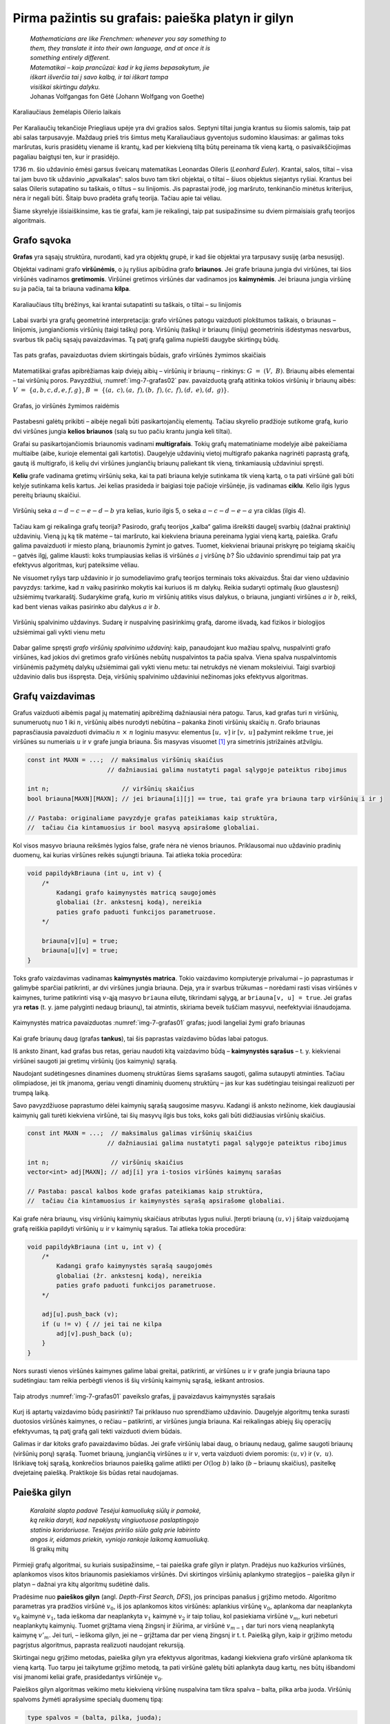 ===================================================
Pirma pažintis su grafais: paieška platyn ir gilyn 
===================================================

  | *Mathematicians are like Frenchmen: whenever you say something to*
  | *them, they translate it into their own language, and at once it is*
  | *something entirely different.*
  | *Matematikai – kaip prancūzai: kad ir ką jiems bepasakytum, jie*
  | *iškart išverčia tai į savo kalbą, ir tai iškart tampa*
  | *visiškai skirtingu dalyku.*
  | Johanas Volfgangas fon Gėtė (Johann Wolfgang von Goethe)
 
.. figure:: images/vieši/Image-Koenigsberg,_Map_by_Merian-Erben_1652.jpg
  :align: center
  :width: 300px
  :alt: Karaliaučiaus žemėlapis Oilerio laikais

  Karaliaučiaus žemėlapis Oilerio laikais

Per Karaliaučių tekančioje Priegliaus upėje yra dvi gražios salos.
Septyni tiltai jungia krantus su šiomis salomis, taip pat abi salas
tarpusavyje. Maždaug prieš tris šimtus metų Karaliaučiaus
gyventojus sudomino klausimas: ar galimas toks maršrutas, kuris
prasidėtų viename iš krantų, kad per kiekvieną tiltą būtų
pereinama tik vieną kartą, o pasivaikščiojimas pagaliau baigtųsi
ten, kur ir prasidėjo.

1736 m. šio uždavinio ėmėsi garsus šveicarų matematikas Leonardas
Oileris (*Leonhard Euler*). Krantai, salos, tiltai – visa tai jam buvo
tik uždavinio „apvalkalas“: salos buvo tam tikri objektai, o tiltai
– šiuos objektus siejantys ryšiai. Krantus bei salas Oileris
sutapatino su taškais, o tiltus – su linijomis. Jis paprastai
įrodė, jog maršruto, tenkinančio minėtus kriterijus, nėra ir
negali būti. Šitaip buvo pradėta grafų teorija. Tačiau apie tai
vėliau.

Šiame skyrelyje išsiaiškinsime, kas tie grafai, kam jie reikalingi,
taip pat susipažinsime su dviem pirmaisiais grafų teorijos
algoritmais.

Grafo sąvoka
============

**Grafas** yra sąsajų struktūra, nurodanti, kad yra objektų grupė,
ir kad šie objektai yra tarpusavy susiję (arba nesusiję).

Objektai vadinami grafo **viršūnėmis**, o jų ryšius apibūdina
grafo **briaunos**. Jei grafe briauna jungia dvi viršūnes, tai šios
viršūnės vadinamos **gretimomis**. Viršūnei gretimos viršūnės
dar vadinamos jos **kaimynėmis**. Jei briauna jungia viršūnę su ja
pačia, tai ta briauna vadinama **kilpa**.

.. figure:: images/7_skyrius/32_lin_b_karliaucius_grafas.gif
  :align: center
  :width: 200px
  :alt: Karaliaučiaus tiltų brėžinys

  Karaliaučiaus tiltų brėžinys, kai krantai sutapatinti su
  taškais, o tiltai – su linijomis

Labai svarbi yra grafų geometrinė interpretacija: grafo viršūnes
patogu vaizduoti plokštumos taškais, o briaunas – linijomis,
jungiančiomis viršūnių (taigi taškų) porą. Viršūnių (taškų)
ir briaunų (linijų) geometrinis išdėstymas nesvarbus, svarbus tik
pačių sąsajų pavaizdavimas. Tą patį grafą galima nupiešti
daugybe skirtingų būdų.

.. _img-7-grafas01:

.. figure:: images/7_skyrius/33_lin_grafai_01.gif
  :align: center
  :width: 500px
  :alt: Tas pats grafas, pavaizduotas dviem skirtingais būdais

  Tas pats grafas, pavaizduotas dviem skirtingais būdais, grafo
  viršūnės žymimos skaičiais

Matematiškai grafas apibrėžiamas kaip dviejų aibių – viršūnių
ir briaunų – rinkinys: :math:`G = (V, B)`. Briaunų aibės
elementai – tai viršūnių poros. Pavyzdžiui, :numref:`img-7-grafas02`
pav. pavaizduotą
grafą atitinka tokios viršūnių ir briaunų aibės:
:math:`V = \{a, b, c, d, e, f, g\}`,
:math:`B = \{(a, c), (a, f), (b, f), (c, f), (d, e), (d, g)\}`.

.. _img-7-grafas02:

.. figure:: images/7_skyrius/34_lin_grafas02.gif
  :align: center
  :width: 500px
  :alt: Grafas

  Grafas, jo viršūnės žymimos raidėmis

Pastabesni galėtų prikibti – aibėje negali būti pasikartojančių
elementų. Tačiau skyrelio pradžioje sutikome grafą, kurio dvi
viršūnes jungia **kelios briaunos** (salą su tuo pačiu krantu jungia
keli tiltai).

Grafai su pasikartojančiomis briaunomis vadinami **multigrafais**.
Tokių grafų matematiniame modelyje aibė pakeičiama multiaibe (aibe,
kurioje elementai gali kartotis). Daugelyje uždavinių vietoj
multigrafo pakanka nagrinėti paprastą grafą, gautą iš multigrafo,
iš kelių dvi viršūnes jungiančių briaunų paliekant tik vieną,
tinkamiausią uždaviniui spręsti.

**Keliu** grafe vadinama gretimų viršūnių seka, kai ta pati briauna
kelyje sutinkama tik vieną kartą, o ta pati viršūnė gali būti
kelyje sutinkama kelis kartus. Jei kelias prasideda ir baigiasi toje
pačioje viršūnėje, jis vadinamas **ciklu**. Kelio ilgis lygus
pereitų briaunų skaičiui.

.. figure:: images/7_skyrius/35_lin_ciklas.gif
  :align: center
  :width: 300px
  :alt: Grafas

  Viršūnių seka :math:`a-d-c-e-d-b` yra kelias, kurio ilgis
  5, o seka :math:`a-c-d-e-a` yra ciklas (ilgis 4).

Tačiau kam gi reikalinga grafų teorija? Pasirodo, grafų teorijos
„kalba“ galima išreikšti daugelį svarbių (dažnai praktinių)
uždavinių. Vieną jų ką tik matėme – tai maršruto, kai kiekviena
briauna pereinama lygiai vieną kartą, paieška. Grafu galima
pavaizduoti ir miesto planą, briaunomis žymint jo gatves. Tuomet,
kiekvienai briaunai priskyrę po teigiamą skaičių – gatvės ilgį,
galime klausti: koks trumpiausias kelias iš viršūnės :math:`a` į
viršūnę :math:`b`? Šio uždavinio sprendimui taip pat yra efektyvus
algoritmas, kurį pateiksime vėliau.

Ne visuomet ryšys tarp uždavinio ir jo sumodeliavimo grafų teorijos
terminais toks akivaizdus. Štai dar vieno uždavinio pavyzdys: tarkime,
kad :math:`n` vaikų pasirinko mokytis kai kuriuos iš :math:`m`
dalykų. Reikia sudaryti optimalų (kuo glaustesnį) užsiėmimų
tvarkaraštį. Sudarykime grafą, kurio :math:`m` viršūnių atitiks
visus dalykus, o briauna, jungianti viršūnes :math:`a` ir :math:`b`,
reikš, kad bent vienas vaikas pasirinko abu dalykus :math:`a` ir
:math:`b`.

.. figure:: images/7_skyrius/36_lin_spalvinim.gif
  :align: center
  :width: 500px
  :alt: Viršūnių spalvinimo uždavinys

  Viršūnių spalvinimo uždavinys. Sudarę ir nuspalvinę
  pasirinkimų grafą, darome išvadą, kad fizikos ir biologijos
  užsiėmimai gali vykti vienu metu

Dabar galime spręsti *grafo viršūnių spalvinimo uždavinį*: kaip,
panaudojant kuo mažiau spalvų, nuspalvinti grafo viršūnes, kad
jokios dvi gretimos grafo viršūnės nebūtų nuspalvintos ta pačia
spalva. Viena spalva nuspalvintomis viršūnėmis pažymėtų dalykų
užsiėmimai gali vykti vienu metu: tai netrukdys nė vienam
moksleiviui. Taigi svarbioji uždavinio dalis bus išspręsta. Deja,
viršūnių spalvinimo uždaviniui nežinomas joks efektyvus algoritmas.

Grafų vaizdavimas
=================

Grafus vaizduoti aibėmis pagal jų matematinį apibrėžimą
dažniausiai nėra patogu. Tarus, kad grafas turi :math:`n` viršūnių,
sunumeruotų nuo 1 iki :math:`n`, viršūnių aibės nurodyti nebūtina
– pakanka žinoti viršūnių skaičių :math:`n`. Grafo briaunas
paprasčiausia pavaizduoti dvimačiu :math:`n \times n` loginiu
masyvu: elementus :math:`[u, v]` ir :math:`[v, u]` pažymint reikšme
``true``, jei viršūnes su numeriais :math:`u` ir :math:`v` grafe
jungia briauna. Šis masyvas
visuomet [#f24]_ yra simetrinis įstrižainės atžvilgiu.

.. tabs::

  .. tab:: Paskalis

    .. code-block:: unicode_pascal

      const MAXN = ...; { maksimalus grafo viršūnių skaičius }
      type grafas = record
              n : integer;
              briauna : array [1..MAXN,
                               1..MAXN] of boolean;
          end;

  .. tab:: C++

    .. code-block:: cpp

      const int MAXN = ...;  // maksimalus viršūnių skaičius
                            // dažniausiai galima nustatyti pagal sąlygoje pateiktus ribojimus

      int n;                    // viršūnių skaičius
      bool briauna[MAXN][MAXN]; // jei briauna[i][j] == true, tai grafe yra briauna tarp viršūnių i ir j

      // Pastaba: originaliame pavyzdyje grafas pateikiamas kaip struktūra,
      //  tačiau čia kintamuosius ir bool masyvą apsirašome globaliai.

.. code-block:: unicode_cpp

  const int MAXN = ...;  // maksimalus viršūnių skaičius
                        // dažniausiai galima nustatyti pagal sąlygoje pateiktus ribojimus

  int n;                    // viršūnių skaičius
  bool briauna[MAXN][MAXN]; // jei briauna[i][j] == true, tai grafe yra briauna tarp viršūnių i ir j

  // Pastaba: originaliame pavyzdyje grafas pateikiamas kaip struktūra,
  //  tačiau čia kintamuosius ir bool masyvą apsirašome globaliai.

Kol visos masyvo briauna reikšmės lygios false, grafe nėra nė vienos
briaunos. Priklausomai nuo uždavinio pradinių duomenų, kai kurias
viršūnes reikės sujungti briauna. Tai atlieka tokia procedūra:

.. tabs::

  .. tab:: Paskalis

    .. code-block:: unicode_pascal

      procedure papildyk_briauna(var g : grafas;
                                u, v : integer);
      begin
         g.briauna[u, v] := true;
         g.briauna[v, u] := true;
      end;

  .. tab:: C++

    .. code-block:: cpp

      void papildykBriauna (int u, int v) {
          /*
              Kadangi grafo kaimynystės matricą saugojomės
              globaliai (žr. ankstesnį kodą), nereikia
              paties grafo paduoti funkcijos parametruose.
          */

          briauna[v][u] = true;
          briauna[u][v] = true;
      }

.. code-block:: unicode_cpp

  void papildykBriauna (int u, int v) {
      /*
          Kadangi grafo kaimynystės matricą saugojomės
          globaliai (žr. ankstesnį kodą), nereikia
          paties grafo paduoti funkcijos parametruose.
      */

      briauna[v][u] = true;
      briauna[u][v] = true;
  }

Toks grafo vaizdavimas vadinamas **kaimynystės matrica**. Tokio
vaizdavimo kompiuteryje privalumai – jo paprastumas ir galimybė
sparčiai patikrinti, ar dvi viršūnes jungia briauna. Deja, yra ir
svarbus trūkumas – norėdami rasti visas viršūnės :math:`v`
kaimynes, turime patikrinti visą :math:`v`-ąją masyvo ``briauna``
eilutę, tikrindami sąlygą, ar ``briauna[v, u] = true``. Jei grafas
yra **retas** (t. y. jame palyginti nedaug briaunų), tai atmintis,
skiriama beveik tuščiam masyvui, neefektyviai išnaudojama.

.. figure:: images/7_skyrius/37_lin_grafai_03.gif
  :align: center
  :width: 300px
  :alt: Kaimynystės matrica pavaizduotas img-7-grafas01 pav. grafas

  Kaimynystės matrica pavaizduotas :numref:`img-7-grafas01` grafas; juodi
  langeliai žymi grafo briaunas

Kai grafe briaunų daug (grafas **tankus**), tai šis paprastas
vaizdavimo būdas labai patogus.

Iš anksto žinant, kad grafas bus retas, geriau naudoti kitą
vaizdavimo būdą – **kaimynystės sąrašus** – t. y. kiekvienai
viršūnei saugoti jai gretimų viršūnių (jos kaimynių) sąrašą.

Naudojant sudėtingesnes dinamines duomenų struktūras šiems sąrašams
saugoti, galima sutaupyti atminties. Tačiau olimpiadose, jei tik
įmanoma, geriau vengti dinaminių duomenų struktūrų – jas kur kas
sudėtingiau teisingai realizuoti per trumpą laiką.

Savo pavyzdžiuose paprastumo dėlei kaimynių sąrašą saugosime
masyvu. Kadangi iš anksto nežinome, kiek daugiausiai kaimynių gali
turėti kiekviena viršūnė, tai šių masyvų ilgis bus toks, koks
gali būti didžiausias viršūnių skaičius.

.. tabs::

  .. tab:: Paskalis

    .. code-block:: unicode_pascal

      const MAXN = ...; { maksimalus grafo viršūnių skaičius }
      type viršūnė = record
              k : integer;               { kaimynių skaičius }
              ksąrašas : array [1..MAXN] of integer;
                                         { kaimynių sąrašas }
          end;
          grafas = record
              n : integer;                 { viršūnių skaičius }
              vir : array [1..MAXN] of viršūnė;
                                           { viršūnių sąrašas }
          end;

  .. tab:: C++

    .. code-block:: cpp

      const int MAXN = ...;  // maksimalus galimas viršūnių skaičius
                            // dažniausiai galima nustatyti pagal sąlygoje pateiktus ribojimus

      int n;                 // viršūnių skaičius
      vector<int> adj[MAXN]; // adj[i] yra i-tosios viršūnės kaimynų sarašas

      // Pastaba: pascal kalbos kode grafas pateikiamas kaip struktūra,
      //  tačiau čia kintamuosius ir kaimynystės sąrašą apsirašome globaliai.

.. code-block:: unicode_cpp

  const int MAXN = ...;  // maksimalus galimas viršūnių skaičius
                        // dažniausiai galima nustatyti pagal sąlygoje pateiktus ribojimus

  int n;                 // viršūnių skaičius
  vector<int> adj[MAXN]; // adj[i] yra i-tosios viršūnės kaimynų sarašas

  // Pastaba: pascal kalbos kode grafas pateikiamas kaip struktūra,
  //  tačiau čia kintamuosius ir kaimynystės sąrašą apsirašome globaliai.

Kai grafe nėra briaunų, visų viršūnių kaimynių skaičiaus
atributas lygus nuliui. Įterpti briauną :math:`(u, v)` į šitaip
vaizduojamą grafą reiškia papildyti viršūnių :math:`u` ir
:math:`v` kaimynių sąrašus. Tai atlieka tokia procedūra:

.. tabs::

  .. tab:: Paskalis

    .. code-block:: unicode_pascal

      procedure papildyk_briauna(var g : grafas;
                                u, v : integer);
      begin
         with g do begin
             inc(vir[u].k);
             vir[u].ksąrašas[vir[u].k] := v;
             if v <> u then begin { jei tai ne kilpa }
                 inc(vir[v].k);
                 vir[v].ksąrašas[vir[v].k] := u;
             end;
         end;
      end;

  .. tab:: C++

    .. code-block:: cpp

      void papildykBriauna (int u, int v) {
          /*
              Kadangi grafo kaimynystės sąrašą saugojomės
              globaliai (žr. ankstesnį kodą), nereikia
              paties grafo paduoti funkcijos parametruose.
          */

          adj[u].push_back (v);
          if (u != v) { // jei tai ne kilpa
              adj[v].push_back (u);
          }
      }

.. code-block:: unicode_cpp

  void papildykBriauna (int u, int v) {
      /*
          Kadangi grafo kaimynystės sąrašą saugojomės
          globaliai (žr. ankstesnį kodą), nereikia
          paties grafo paduoti funkcijos parametruose.
      */

      adj[u].push_back (v);
      if (u != v) { // jei tai ne kilpa
          adj[v].push_back (u);
      }
  }

Nors surasti vienos viršūnės kaimynes galime labai greitai,
patikrinti, ar viršūnes :math:`u` ir :math:`v` grafe jungia briauna
tapo sudėtingiau: tam reikia perbėgti vienos iš šių viršūnių
kaimynių sąrašą, ieškant antrosios.

.. figure:: images/7_skyrius/38_lin_grafai_05.gif
  :align: center
  :width: 300px
  :alt: img-7-grafas01 paveikslo grafas pavaizduotas kaimynystės sąrašais

  Taip atrodys :numref:`img-7-grafas01` paveikslo grafas, jį pavaizdavus
  kaimynystės sąrašais

Kurį iš aptartų vaizdavimo būdų pasirinkti? Tai priklauso nuo
sprendžiamo uždavinio. Daugelyje algoritmų tenka surasti duotosios
viršūnės kaimynes, o rečiau – patikrinti, ar viršūnes jungia
briauna. Kai reikalingas abiejų šių operacijų efektyvumas, tą patį
grafą gali tekti vaizduoti dviem būdais.

Galimas ir dar kitoks grafo pavaizdavimo būdas. Jei grafe viršūnių
labai daug, o briaunų nedaug, galime saugoti briaunų (viršūnių
porų) sąrašą. Tuomet briauną, jungiančią viršūnes :math:`u` ir
:math:`v`, verta vaizduoti dviem poromis: :math:`(u, v)` ir
:math:`(v, u)`. Išrikiavę tokį sąrašą, konkrečios briaunos
paiešką galime atlikti per :math:`O(\log b)` laiko (:math:`b` –
briaunų skaičius), pasitelkę dvejetainę paiešką. Praktikoje šis
būdas retai naudojamas.

.. _skyrelis-paieška-gilyn:

Paieška gilyn
=============

  | *Karalaitė slapta padavė Tesėjui kamuoliuką siūlų ir pamokė,*
  | *ką reikia daryti, kad nepaklystų vingiuotuose paslaptingojo*
  | *statinio koridoriuose. Tesėjas pririšo siūlo galą prie labirinto*
  | *angos ir, eidamas priekin, vyniojo rankoje laikomą kamuoliuką.*
  | Iš graikų mitų

Pirmieji grafų algoritmai, su kuriais susipažinsime, – tai paieška
grafe gilyn ir platyn. Pradėjus nuo kažkurios viršūnės, aplankomos
visos kitos briaunomis pasiekiamos viršūnės. Dvi skirtingos
viršūnių aplankymo strategijos – paieška gilyn ir platyn –
dažnai yra kitų algoritmų sudėtinė dalis.

Pradėsime nuo **paieškos gilyn** (angl. *Depth-First Search, DFS*),
jos principas panašus į grįžimo metodo. Algoritmo parametras yra
pradžios viršūnė :math:`v_0`, iš jos aplankomos kitos viršūnės:
aplankius viršūnę :math:`v_0`, aplankoma dar neaplankyta :math:`v_0`
kaimynė :math:`v_1`, tada ieškoma dar neaplankyta :math:`v_1` kaimynė
:math:`v_2` ir taip toliau, kol pasiekiama viršūnė :math:`v_m`, kuri
nebeturi neaplankytų kaimynių. Tuomet grįžtama vieną žingsnį ir
žiūrima, ar viršūnė :math:`v_{m-1}` dar turi nors vieną
neaplankytą kaimynę :math:`v'_m`. Jei turi, – ieškoma gilyn, jei ne
– grįžtama dar per vieną žingsnį ir t. t. Paiešką gilyn, kaip
ir grįžimo metodu pagrįstus algoritmus, paprasta realizuoti naudojant
rekursiją.

Skirtingai negu grįžimo metodas, paieška gilyn yra efektyvus
algoritmas, kadangi kiekviena grafo viršūnė aplankoma tik vieną
kartą. Tuo tarpu jei taikytume grįžimo metodą, ta pati viršūnė
galėtų būti aplankyta daug kartų, nes būtų išbandomi visi
įmanomi keliai grafe, prasidedantys viršūnėje :math:`v_0`.

Paieškos gilyn algoritmas veikimo metu kiekvieną viršūnę nuspalvina
tam tikra spalva – balta, pilka arba juoda. Viršūnių spalvoms
žymėti aprašysime specialų duomenų tipą:

.. code-block:: unicode_pascal

  type spalvos = (balta, pilka, juoda);

Prieš pradedant vykdyti algoritmą visos viršūnės nuspalvinamos
baltai (pažymimos neaplankytomis). Algoritmo veikimo metu, aplankant
viršūnę, ji nuspalvinama pilkai, o įvykdžius algoritmą su visomis
neaplankytomis jos kaimynėmis – juodai.

.. |dfs_a| image:: images/7_skyrius/39_lin_dfs_a.png
  :width: 300px
  :alt: 1 žingsnis
.. |dfs_b| image:: images/7_skyrius/39_lin_dfs_b.png
  :width: 300px
  :alt: 2 žingsnis
.. |dfs_c| image:: images/7_skyrius/39_lin_dfs_c.png
  :width: 300px
  :alt: 3 žingsnis
.. |dfs_d| image:: images/7_skyrius/39_lin_dfs_d.png
  :width: 300px
  :alt: 4 žingsnis
.. |dfs_e| image:: images/7_skyrius/39_lin_dfs_e.png
  :width: 300px
  :alt: 5 žingsnis
.. |dfs_f| image:: images/7_skyrius/39_lin_dfs_f.png
  :width: 300px
  :alt: 6 žingsnis

.. table::
  Paieškos gilyn veikimo iliustracija, kai pradine viršūne pasirinkta
  viršūnė :math:`a`.

  +---------+---------+
  | |dfs_a| | |dfs_b| |
  +---------+---------+
  | |dfs_c| | |dfs_d| |
  +---------+---------+
  | |dfs_e| | |dfs_f| |
  +---------+---------+

Algoritmas taip pat išsaugo paieškos į gylį pirminumo medį, t. y.
kiekvienai viršūnei įsimena, iš kurios ši buvo aplankyta.

.. figure:: images/7_skyrius/40_lin_dfs-medis.png
  :align: center
  :width: 300px
  :alt: Paieškos gilyn pirminumo medis

  Paieškos gilyn pirminumo medis

Žemiau pateiktas algoritmo tekstas Paskalio ir C++ kalbomis. Algoritmo veikimo
metu dažnai reikės rasti kurios nors viršūnės kaimynes, todėl
grafą vaizduosime kaimynystės sąrašais.

.. tabs::

  .. tab:: Paskalis

    .. code-block:: unicode_pascal

      type spalvos = (balta, pilka, juoda);
          sp_masyvas = array [1..MAXN] of spalvos;
          masyvas = array [1..MAXN] of integer;
      var spalva : sp_masyvas;  { pradinės reikšmės – balta}
         pirminė : masyvas;    { pradinės reikšmės – 0}

      procedure ieškok_gilyn(var g: grafas;
                            v : integer { aplankoma viršūnė });
        { Procedūra ieškok_gilyn nepakeičia grafo g, tačiau kintamasis g
          perduodamas kaip parametras-kintamasis, nes kurti sudėtingos
          duomenų struktūros kopiją būtų neefektyvu. }
      var u, i : integer;
      begin
         spalva[v] := pilka;
         with g do
             { toliau paieška iš eilės vykdoma visose neaplankytose
               (baltose) kaimynėse }
             for i := 1 to vir[v].k do begin
                 u := vir[v].ksąrašas[i];
                 if spalva[u] = balta then begin
                     pirminė[u] := v;
                     ieškok_gilyn(g, u);
                 end;
             end;
         spalva[v] := juoda;
      end;

  .. tab:: C++

    .. code-block:: cpp

      int spalva[MAXN];      // spalva[i] yra 0, jei i-tosios viršūnės spalva yra balta,
                            //               1 - jei pilka,
                            //               2 - jei juoda
                            // pradinės reikšmės - 0
      int pirmine[MAXN];     // prieš kviečiant DFS reiktų nustatyti pradines reikšmes į -1

      void dfs (int v) {
          spalva[v] = 1;            // nuspalvinam viršūnę v pilkai
          for (int u : adj[v]) {    // einame per kaimynų sąrašą
              if (spalva[u] == 0) { // kaimyninė viršūnė u yra dar neaplankyta
                  pirmine[u] = v;
                  dfs (u);
              }
          }
          spalva[v] = 2;            // nuspalvinam viršūnę v juodai
      }

.. code-block:: unicode_cpp

  int spalva[MAXN];      // spalva[i] yra 0, jei i-tosios viršūnės spalva yra balta,
                        //               1 - jei pilka,
                        //               2 - jei juoda
                        // pradinės reikšmės - 0
  int pirmine[MAXN];     // prieš kviečiant DFS reiktų nustatyti pradines reikšmes į -1

  void dfs (int v) {
      spalva[v] = 1;            // nuspalvinam viršūnę v pilkai
      for (int u : adj[v]) {    // einame per kaimynų sąrašą
          if (spalva[u] == 0) { // kaimyninė viršūnė u yra dar neaplankyta
              pirmine[u] = v;
              dfs (u);
          }
      }
      spalva[v] = 2;            // nuspalvinam viršūnę v juodai
  }

Iškvietus ``ieškok_gilyn(v0)``, visos viršūnės, kurias galima
pasiekti briaunomis iš viršūnės :math:`v_0`, bus pažymimos juodai.
Atspausdinti kelią, kuriuo buvo pasiekta viršūnė :math:`u`, nesunku
pasinaudojus masyve ``pirminė`` išsaugota informacija:

.. tabs::

  .. tab:: Paskalis

    .. code-block:: unicode_pascal

      procedure spausdink_kelią(u : integer);
      begin
         if pirminė[u] <> 0 then
             spausdink_kelią(pirminė[u]);
         writeln(u);
      end;

  .. tab:: C++

    .. code-block:: cpp

      void spausdinkKelia (int u) {
          if (pirmine[u] != -1) // jei tai nėra pradinė viršūnė (nuo kurios pradėjom paiešką gilyn)
              spausdinkKelia (pirmine[u]);
          cout << u << "\n";
      }

.. code-block:: unicode_cpp

  void spausdinkKelia (int u) {
      if (pirmine[u] != -1) // jei tai nėra pradinė viršūnė (nuo kurios pradėjom paiešką gilyn)
          spausdinkKelia (pirmine[u]);
      cout << u << "\n";
  }

Iš tiesų algoritme pakaktų viršūnes spalvinti tik dviem spalvomis:
atskirti aplankytas nuo neaplankytų. Tačiau naudojant tris spalvas
algoritmas tampa aiškesnis. Be to, gali būti naudinga atskirti
viršūnes, kuriose pradėtas vykdyti paieškos gilyn algoritmas, bet
nebaigtas (pilkas viršūnes), pavyzdžiui, norint pritaikyti paieškos
gilyn algoritmą ciklo paieškai.

Procedūros ``ieškok_gilyn`` sudėtingumas yra :math:`O(b)`, kur
:math:`b` yra grafo briaunų skaičius. Tokiam efektyvumui pasiekti
grafą būtina vaizduoti kaimynystės sąrašais. Jei grafą vaizduotume
kaimynystės matrica, galėtume pasiekti tik :math:`O(n^2)`
sudėtingumą.

.. figure:: images/7_skyrius/41_lin_labirintas.gif
  :align: center
  :width: 300px
  :alt: Labirintas

  Labirintas; brūkšnine linija pavaizduotas kelias, kuris
  rodo, kaip apeinamas labirintas

Kaip tik paieška gilyn ir naudojosi Tesėjas, ieškodamas labirinte
Minotauro. Kiekvienoje koridorių sankirtoje jis pasirinkdavo tolimesnę
kryptį ir jei prieidavo aklavietę, grįždavo atgal iki praeitos
sankirtos bandyti kitos krypties. O jei toje sankirtoje visi koridoriai
jau išbandyti – grįždavo į dar ankstesnę sankirtą ir taip
toliau. Siūlas padėjo Tesėjui rasti Minotaurą.

Patikrinimas, ar grafas jungus
==============================

.. figure:: images/7_skyrius/42_lin_grafai_06.gif
  :align: center
  :width: 300px
  :alt: Nejungus grafas

  Nejungus grafas, sudarytas iš trijų jungumo komponentų

Grafas yra **jungus**, jei iš bet kurios viršūnės galima pasiekti
bet kurią kitą viršūnę einant briaunomis. Priešingu atveju grafas
vadinamas **nejungiu**.

Nejungus grafas yra sudarytas iš jungių dalių, vadinamų **jungumo
komponentais**.

Grafo jungumą tenka tikrinti sprendžiant įvairiausius uždavinius.
Paprasčiausia tai padaryti taikant paiešką į gylį grafe.
Pritaikysime praeitame skyrelyje pateiktą algoritmą, grafą
vaizduosime kaimynystės sąrašais. Šiuo atveju viršūnes užteks
spalvinti tik dviem spalvomis (t. y. atskirti aplankytas nuo
neaplankytų), tad tam naudosime loginį masyvą. Pirminės viršūnės
taip pat nesvarbios, taigi paiešką gilyn realizuoti bus paprasčiau.
Tačiau paieškos gilyn procedūrą papildysime skaičiavimu, kiek
viršūnių aplankyta. Grafas yra jungus tada ir tik tada, jei
įvykdžius paiešką gilyn iš bet kurios jo viršūnės, bus
aplankytos **visos** grafo viršūnės.

.. tabs::

  .. tab:: Paskalis

    .. code-block:: unicode_pascal

      function jungus(var g : grafas) : boolean;
      var aplankyta : array [1..MAXN] of boolean;
         procedure ieškok_gilyn(v : integer;
                                var sk : integer);
         { v – aplankoma viršūnė, sk – aplankytų viršūnių skaičius }
         var u, i : integer;
         begin
             aplankyta[v] := true;
             inc(sk);
             with g do
                 for i := 1 to vir[v].k do begin
                     u := vir[v].ksąrašas[i];
                     if not aplankyta[u] then
                         ieškok_gilyn(u, sk);
                 end;
         end;
      var v, sk : integer;
      begin
         for v := 1 to g.n do
             aplankyta[v] := false;
         sk := 0;
         ieškok_gilyn(1, sk);
         { jei buvo aplankytos visos viršūnės – tai grafas jungus }
         jungus := sk = g.n;
      end;

  .. tab:: C++

    .. code-block:: cpp

      bool aplankyta[MAXN];
      int sk = 0;            // kiek viršūnių aplankėm

      void dfs (int v) {
          aplankyta[v] = true;
          sk++;
          for (int u : adj[v]) // einame per viršūnės v kaimynų sąrašą
              if (!aplankyta[u])
                  dfs (u);
      }

      bool jungus () {
          for (int i = 0; i < n; i++)
              aplankyta[i] = false;
          sk = 0;
          dfs (0);
          return (sk == n);
      }

.. code-block:: unicode_cpp

  bool aplankyta[MAXN];
  int sk = 0;            // kiek viršūnių aplankėm

  void dfs (int v) {
      aplankyta[v] = true;
      sk++;
      for (int u : adj[v]) // einame per viršūnės v kaimynų sąrašą
          if (!aplankyta[u])
              dfs (u);
  }

  bool jungus () {
      for (int i = 0; i < n; i++)
          aplankyta[i] = false;
      sk = 0;
      dfs (0);
      return (sk == n);
  }

Uždavinys *Epidemijos modeliavimas*: grafo jungumo komponentų paieška
=====================================================================

Taikydami grafų teoriją išspręsime pirmą konkretų uždavinį
*Epidemijos modeliavimas* [#f26]_:

  Plinta pavojinga paukščių liga. Jeigu paukštis užsikrečia šia
  liga, tai nuo jo užsikrės visi kiti paukščiai, turintys su juo
  nuolatinius kontaktus, po to nuo jų užsikrės dar kiti (turintys
  nuolatinius kontaktus su naujai užsikrėtusiais) ir t. t.
  Paukščiai, neturintys tarpusavyje nuolatinių kontaktų, tiesiogiai
  vienas nuo kito užsikrėsti negali.

  **Užduotis.** Žinoma, kad :math:`m` paukščių jau yra užsikrėtę liga,
  ir žinomos visos paukščių poros, turinčios nuolatinius kontaktus.
  Deja, nežinoma, kurie iš visų :math:`n` paukščių jau yra
  užsikrėtę. Reikia nustatyti, kiek daugiausiai šios rūšies
  paukščių gali užsikrėsti dėl epidemijos.

Paukščiai atitiks grafo viršūnes, o nuolatiniai kontaktai –
briaunas. Grafas gali būti nejungus, t. y. jame gali egzistuoti
keletas jungių komponentų, kuriuos toliau sprendimo aprašyme
vadinsime paukščių šeimomis. Atskiru atveju šeimą gali sudaryti
tik vienas paukštis.

Jei užsikrės nors vienas paukštis iš šeimos, tai nuo šio
paukščio užsikrės visa šeima. Tad užsikrėtusių paukščių bus
daugiausiai, jei iš pradžių bus užsikrėtę po vieną paukštį iš
kuo gausesnių šeimų.

.. figure:: images/7_skyrius/43_lin_pauksciai1.png
  :align: center
  :width: 300px
  :alt: Paukščiai

  Kontaktus palaikantys paukščiai sujungti punktyrine linija

Taigi norint išspręsti šį uždavinį, reikia rasti viršūnių skaičių
kiekviename **jungumo komponente**, tuomet jas išrikiuoti nedidėjimo
tvarka ir suskaičiuoti, kiek yra viršūnių didžiausiuose :math:`m`
komponentų.

Piešinyje pateiktame pavyzdyje yra penkios paukščių šeimos: tris
šeimas sudaro vieniši paukščiai, vieną šeimą sudaro paukščių
pora, o dar vieną – penki paukščiai. Išrikiavę gautume: 5, 2, 1,
1, 1.

Sakykime, užsikrėtė 3 paukščiai. Tad didžiausias galimų
užsikrėtusių paukščių skaičius lygus: 5 + 2 + 1 = 8.

.. figure:: images/7_skyrius/44_lin_pauksciai2.png
  :align: center
  :width: 300px
  :alt: Paukščiai

  Užsikrėtus trims, gali nukentėti daugiausiai aštuoni paukščiai

Tačiau kaip ieškoti jungumo komponentų? Pasirinkime bet kurią grafo
viršūnę – ji priklauso kažkokiam grafo jungumo komponentui. Jei
pradėdami joje įvykdysime paiešką gilyn, tai bus aplankomos visos
komponento viršūnės. Todėl norėdami suskaičiuoti, kiek jungumo
komponentų sudaro grafą, galime iteruoti per visas grafo viršūnes ir
radę neaplankytą, vykdyti paiešką gilyn (aplankančią visas aptikto
komponento viršūnes). Kiek kartų iteruodami aptiksime neaplankytą
viršūnę, tiek ir jungumo komponentų yra grafe.

Šiame uždavinyje svarbu sužinoti ir pačių komponentų dydžius,
todėl panaudosime paieškos gilyn procedūrą, kurią naudojome grafo
jungumo tikrinimui – įsimenančią, kiek viršūnių buvo aplankyta
paieškos metu.

.. tabs::

  .. tab:: Paskalis

    .. code-block:: unicode_pascal

      type log_mas = array [1..MAXN] of boolean;
          masyvas = array [1..MAXN] of integer;
      function užsikrės(var g : grafas;
                           m : integer): integer;
      { m – jau užsikrėtusių paukščių skaičius;
       g – grafas, vaizduojamas kaimynystės sąrašais }
      var aplankyta : log_mas;
         i, komp_sk, iki : integer;
         komp_dydis : masyvas;
      begin
          for i := 1 to g.n do
             aplankyta[i] := false;
         komp_sk := 0;
         for i := 1 to g.n do
             if not aplankyta[i] then begin
                 komp_sk := komp_sk + 1;
                 komp_dydis[komp_sk] := 0;
                 ieškok_gilyn (i, komp_dydis[komp_sk]);
                  { Procedūros ieškok_gilyn teskstą rasite 7.4 skyrelyje. }
             end;
         rikiuok(komp_sk, komp_dydis);
          { Procedūros rikiuok tekstą rasite 6.2 skyrelyje (jei
            pasirinksite rikiavimą įterpimu) arba 6.3 skyrelyje (jei
            pasirinksite greitąjį rikiavimą ir modifikuosite kreipinį). }

          užsikrės := 0;
         { užsikrėtusių paukščių gali būti daugiau
           nei jungumo komponentų }
         if m > komp_sk then
             iki := 1
         else
             iki := komp_sk - m + 1;
         for i := komp_sk downto iki do
             užsikrės := užsikrės + komp_dydis[i];
      end;

  .. tab:: C++

    .. code-block:: cpp

      bool mazejimo (int a, int b) { // funkcija rikiavimui mažėjimo tvarka
          return a > b;

      }

      const int MAXN = ...;  // maksimalus grafo viršūnių skaičius
                            // jį galima sužinoti iš sąlygoje pateiktų ribojimų

      int n;                 // viršūnių skaičius
      vector<int> adj[MAXN]; // kaimynystės sąrašas
      bool aplankyta[MAXN];
      vector<int> kompDydis; // komponentų dydžių sąrašas

      int sk = 0;            // kiek viršūnių aplankėm

      void dfs (int v) {
          aplankyta[v] = true;
          sk++;
          for (int u : adj[v]) // einame per viršūnės v kaimynų sąrašą
              if (!aplankyta[u])
                  dfs (u);
      }

      int uzsikres (int m) { // m - jau užsikrėtusių paukščių skaičius (duodamas įvestyje)
          for (int i = 0; i < n; i++)
              aplankyta[i] = false;

          for (int i = 0; i < n; i++) {
              if (!aplankyta[i]) {
                  sk = 0;
                  dfs (i);
                  kompDydis.push_back (sk);
              }
          }

          sort (kompDydis.begin(), kompDydis.end(), mazejimo);    // surikiuojam dydžius mažėjimo tvarka

          int ats = 0;
          int iki;

          if (m > (int)kompDydis.size()) // užsikrėtusių paukščių gali būti daugiau nei jungumo komponentų
              iki = (int)kompDydis;
          else
              iki = m;

          for (int i = 0; i < iki; i++)
              ats += kompDydis[i];

          return ats;
      }

.. code-block:: unicode_cpp

  bool mazejimo (int a, int b) { // funkcija rikiavimui mažėjimo tvarka
      return a > b;

  }

  const int MAXN = ...;  // maksimalus grafo viršūnių skaičius
                        // jį galima sužinoti iš sąlygoje pateiktų ribojimų

  int n;                 // viršūnių skaičius
  vector<int> adj[MAXN]; // kaimynystės sąrašas
  bool aplankyta[MAXN];
  vector<int> kompDydis; // komponentų dydžių sąrašas

  int sk = 0;            // kiek viršūnių aplankėm

  void dfs (int v) {
      aplankyta[v] = true;
      sk++;
      for (int u : adj[v]) // einame per viršūnės v kaimynų sąrašą
          if (!aplankyta[u])
              dfs (u);
  }

  int uzsikres (int m) { // m - jau užsikrėtusių paukščių skaičius (duodamas įvestyje)
      for (int i = 0; i < n; i++)
          aplankyta[i] = false;

      for (int i = 0; i < n; i++) {
          if (!aplankyta[i]) {
              sk = 0;
              dfs (i);
              kompDydis.push_back (sk);
          }
      }

      sort (kompDydis.begin(), kompDydis.end(), mazejimo);    // surikiuojam dydžius mažėjimo tvarka

      int ats = 0;
      int iki;

      if (m > (int)kompDydis.size()) // užsikrėtusių paukščių gali būti daugiau nei jungumo komponentų
          iki = (int)kompDydis;
      else
          iki = m;

      for (int i = 0; i < iki; i++)
          ats += kompDydis[i];

      return ats;
  }

.. _skyrelis-paieška-platyn:

Paieška platyn
==============

**Paieškos platyn** (angl. *Breadth-First Search, BFS*) algoritmas
aplanko viršūnes pagal griežtą taisyklę: pradėjus nuo pasirinktos
viršūnės (tarkime, :math:`p`), aplankomos visos viršūnės, kurios
pasiekiamos iš :math:`p` viena briauna (vienu ėjimu), tuomet –
pasiekiamos iš :math:`p` dvejomis briaunomis (dviem ėjimais) ir t. t.

Kaip užtikrinti tokią viršūnių lankymo tvarką? Algoritmas naudoja
aplankytų viršūnių eilę: pirmiausia į eilę įrašoma pradinė
viršūnė; kol eilė netuščia, iš jos pradžios imama viršūnė ir
visos neaplankytos jos kaimynės įrašomos į eilės galą. Šitaip
eilėje pirmiausia atsiduria viršūnės, pasiekiamos viena briauna,
tada – dviem briaunomis ir t. t.

Programuodami paiešką gilyn panaudojome rekursiją, tad nekonstravome
savo dėklo [#f29]_ duomenų struktūros. Paieškai platyn jau
reikalinga eilės duomenų struktūra:

.. code-block:: unicode_pascal

  type eilė = record
           duom : array [1..MAXN] of integer;
           pradžia, pabaiga : integer;
       end;

Nauji elementai dedami į eilės galą, o imami iš eilės pradžios.
Žemiau pateiktos procedūros su eile atlieka veiksmus, kurių reikės
paieškos platyn algoritmui:

.. tabs::

  .. tab:: Paskalis

    .. code-block:: unicode_pascal

      procedure išvalyk(var eil : eilė);
      begin
         eil.pradžia := 0;
         eil.pabaiga := 0;
      end;
      function tuščia(var eil : eilė) : boolean;
      begin
         tuščia := eil.pradžia = eil.pabaiga;
      end;
      procedure įdėk(var eil : eilė; x : integer);
      begin
         eil.pabaiga := eil.pabaiga + 1;
         eil.duom[eil.pabaiga] := x;
      end;
      function išimk(var eil : eilė) : integer;
      begin
         eil.pradžia := eil.pradžia + 1;
         išimk := eil.duom[eil.pradžia];
      end;

  .. tab:: C++

    .. code-block:: cpp

      /*
          Pastaba: C++ kalboje jau yra suimplementuota eilė:
          #include <queue>
          queue<int> q;
          Tokia eilė palaiko visas reikiamas operacijas:
          q.push(x) - įdeda į eilės galą skaičių x
          q.front() - grąžina eilės priekyje esantį elementą
          q.pop()   - pašalina iš eilės priekinį elementą

          Visgi, įdomumo dėlei, pateikiame ir eilės kaip struktūros
          implementaciją, analogišką užrašytai Paskalio kalba.
      */


      struct eile {
          int duom[MAXN];
          int pradzia, pabaiga;

          void isvalyk () {
              pradzia = pabaiga = 0;
          }

          bool tuscia () {
              return (pradzia == pabaiga);
          }

          void idek (int x) {
              pabaiga++;
              duom[pabaiga] = x;
          }

          int isimk () {
              pradzia++;
              return duom[pradzia];
          }

      };


.. code-block:: unicode_cpp

  /*
      Pastaba: C++ kalboje jau yra suimplementuota eilė:
      #include <queue>
      queue<int> q;
      Tokia eilė palaiko visas reikiamas operacijas:
      q.push(x) - įdeda į eilės galą skaičių x
      q.front() - grąžina eilės priekyje esantį elementą
      q.pop()   - pašalina iš eilės priekinį elementą

      Visgi, įdomumo dėlei, pateikiame ir eilės kaip struktūros
      implementaciją, analogišką užrašytai Paskalio kalba.
  */


  struct eile {
      int duom[MAXN];
      int pradzia, pabaiga;

      void isvalyk () {
          pradzia = pabaiga = 0;
      }

      bool tuscia () {
          return (pradzia == pabaiga);
      }

      void idek (int x) {
          pabaiga++;
          duom[pabaiga] = x;
      }

      int isimk () {
          pradzia++;
          return duom[pradzia];
      }

  };


Kaip ir paieškos gilyn atveju, algoritmo vykdymo metu viršūnės
spalvinamos balta, pilka ir juoda spalvomis, nors užtektų ir dviejų
spalvų. Balta spalva nuspalvintos dar neaplankytos viršūnės, pilka
– viršūnės, kurios įtrauktos į eilę, o juoda – jau
išnagrinėtos (pašalintos iš eilės) viršūnės.

Paieškos platyn viršūnių aplankymo strategija garantuoja, kad
kiekviena viršūnė iš pradinės bus aplankyta **trumpiausiu keliu**
(jį sudaro mažiausias briaunų skaičius). Taigi paieška platyn –
tinkamas algoritmas trumpiausio kelio paieškai grafuose, kurių visos
briaunos yra lygiavertės (grafų teorijos terminais, **besvorės**).

.. |bfs_a| image:: images/7_skyrius/45_lin_bfs-1.png
  :width: 300px
  :alt: 1 žingsnis
.. |bfs_b| image:: images/7_skyrius/45_lin_bfs-2.png
  :width: 300px
  :alt: 2 žingsnis
.. |bfs_c| image:: images/7_skyrius/45_lin_bfs-3.png
  :width: 300px
  :alt: 3 žingsnis
.. |bfs_d| image:: images/7_skyrius/45_lin_bfs-4.png
  :width: 300px
  :alt: 4 žingsnis
.. |bfs_e| image:: images/7_skyrius/45_lin_bfs-5.png
  :width: 300px
  :alt: 5 žingsnis
.. |bfs_f| image:: images/7_skyrius/45_lin_bfs-6.png
  :width: 300px
  :alt: 6 žingsnis
.. |bfs_g| image:: images/7_skyrius/45_lin_bfs-7.png
  :width: 300px
  :alt: 7 žingsnis

.. table::
  Paieškos platyn veikimo iliustracija, kai pradine viršūne
  pasirinkta viršūnė :math:`a`

  +---------+---------+
  | |bfs_a| | |bfs_b| |
  +---------+---------+
  | |bfs_c| | |bfs_d| |
  +---------+---------+
  | |bfs_e| | |bfs_f| |
  +---------+---------+
  | |bfs_g| |         |
  +---------+---------+

Trumpiausi atstumai iki kiekvienos viršūnės saugomi atskirame masyve.
Kol nerastas kelias iki viršūnės, šis atstumas laikomas begaliniu.
Grafas vaizduojamas kaimynystės sąrašais.

.. tabs::

  .. tab:: Paskalis

    .. code-block:: unicode_pascal

      const BEGALINIS = MAXINT;
      type spalvos = (balta, pilka, juoda);
      var atstumas, { saugomi atstumai nuo pradinės iki
                     visų kitų viršūnių }
         pirminė : array [1..MAXN] of integer;
         spalva : array [1..MAXN] of spalvos;
      procedure ieškok_platyn(var g : grafas;
                             p : integer { pradinė viršūnė } );
      var eil  : eilė;
         i, u, v : integer;
      begin
         for v := 1 to g.n do begin
             atstumas[v] := BEGALINIS;
             pirminė[v] := 0;
             spalva[v] := balta;
         end;
         išvalyk(eil);
         { į eilę įtraukiama pradinė viršūnė }
         spalva[p] := pilka;  atstumas[p] := 0;
         pirminė[p] := 0;     įdėk(eil, p);
         while not tuščia(eil) do begin
             v := išimk(eil);
             with g do
             { dar neaplankytos (baltos) v kaimynės įtraukiamos į eilę }
                 for i := 1 to vir[v].k do begin
                     u := vir[v].ksąrašas[i];
                     if spalva[u] = balta then begin
                         spalva[u] := pilka;
                         pirminė[u] := v;
                         atstumas[u] := atstumas[v] + 1;
                         įdėk(eil, u);
                     end;
                 end;
             spalva[v] := juoda;
         end;
      end;

  .. tab:: C++

    .. code-block:: cpp

      int atstumas[MAXN];    // saugomi atstumai nuo pradinės iki visų kitų viršūnių
      int pirmine[MAXN];
      int spalva[MAXN];      // 0, jei balta,
                            // 1, jei pilka,
                            // 2, jei juoda

      void bfs (int p) {     // p - pradinė viršūnė
          queue<int> q;
          for (int i = 0; i < n; i++)
              atstumas[i] = -1;

          // į eilę įtraukiama pirma viršūnė
          spalva[p] = 1; // nuspalvinama pilkai
          atstumas[p] = 0;
          pirmine[p] = -1;
          q.push(p);

          while (!q.empty()) {
              int v = q.front();
              q.pop();
              for (int u : adj[v]) { // einame per viršūnės v kaimynų sąrašą
                  // dar neaplankytos (baltos) v kaimynės įtraukiamos į eilę
                  if (spalva[u] == 0) {
                      spalva[u] = 1; // viršūnė u nuspalvinama pilkai
                      pirmine[u] = v;
                      atstumas[u] = atstumas[v] + 1;
                      q.push(u);
                  }
              }
              spalva[v] = 2; // viršūnė v nuspalvinama juodai
          }
      }

.. code-block:: unicode_cpp

  int atstumas[MAXN];    // saugomi atstumai nuo pradinės iki visų kitų viršūnių
  int pirmine[MAXN];
  int spalva[MAXN];      // 0, jei balta,
                        // 1, jei pilka,
                        // 2, jei juoda

  void bfs (int p) {     // p - pradinė viršūnė
      queue<int> q;
      for (int i = 0; i < n; i++)
          atstumas[i] = -1;

      // į eilę įtraukiama pirma viršūnė
      spalva[p] = 1; // nuspalvinama pilkai
      atstumas[p] = 0;
      pirmine[p] = -1;
      q.push(p);

      while (!q.empty()) {
          int v = q.front();
          q.pop();
          for (int u : adj[v]) { // einame per viršūnės v kaimynų sąrašą
              // dar neaplankytos (baltos) v kaimynės įtraukiamos į eilę
              if (spalva[u] == 0) {
                  spalva[u] = 1; // viršūnė u nuspalvinama pilkai
                  pirmine[u] = v;
                  atstumas[u] = atstumas[v] + 1;
                  q.push(u);
              }
          }
          spalva[v] = 2; // viršūnė v nuspalvinama juodai
      }
  }

Jei reikia išspausdinti trumpiausią kelią nuo pradinės viršūnės
iki viršūnės :math:`u`, naudojamės sudarytu pirminumo medžiu ir
kreipiamės į procedūrą ``spausdink_kelią(u)`` – ji pateikta
:ref:`skyrelis-paieška-gilyn` skyrelyje.

.. figure:: images/7_skyrius/46_lin_bfs-medis.png
  :align: center
  :width: 400px
  :alt: Paieškos platyn pirminumo medis

  Paieškos platyn pirminumo medis

Algoritmo sudėtingumas yra toks pat kaip ir paieškos gilyn:
:math:`O(n + b)`, jei grafas vaizduojamas kaimynystės sąrašais, ir
:math:`O(n^2)`, jei grafas vaizduojamas kaimynystės matrica. Čia
:math:`n` – grafo viršūnių, :math:`b` – briaunų skaičius.

Uždavinys *Nykštukai* [#f30]_
=============================

  Nykštukai gyvena vienaukščiame name, kuriame yra daug kambarių.
  Jei tarp dviejų kambarių yra durys, tai galima pereiti iš vieno
  kambario į kitą. Įėjimas iš namo yra tik pro vienintelį
  kambarį. Namas stebuklingas ir durys gali būti tarp bet kurių
  kambarių. Išėjimas pro duris į kitą kambarį arba į lauką
  užtrunka vieną laiko vienetą.

  Netikėtai nykštukai sužinojo, kad po :math:`t` laiko vienetų iš
  aikštelės šalia namo išvažiuoja autobusas į NKL (Nykštukų
  krepšinio lygos) finalines varžybas. Žinoma, kiek nykštukų yra
  name ir kokiuose kambariuose. Kiekvienas nykštukas žino
  greičiausią kelią iki išėjimo ir iš namo bėgs būtent tuo
  keliu.

  .. figure:: images/7_skyrius/47_lin_nykstukai1.gif
    :align: center
    :width: 500px
    :alt: Namo išplanavimo pavyzdys

    Namo išplanavimo pavyzdys; parodyta, kuriuose kambariuose
    pradiniu momentu yra nykštukai

  **Užduotis.** Reikia nustatyti, kurie nykštukai suspės į
  autobusą, jeigu kiekvienas bėgs greičiausiu keliu.

Uždavinį modeliuojame grafu: kambariai bei išėjimas laikomi grafo
viršūnėmis, o durys – briaunomis.

Reikia sužinoti, per kiek mažiausiai laiko vienetų kiekvienas
nykštukas gali išbėgti laukan. Laiko vienetų skaičius lygus
perbėgamų durų skaičiui, t. y. briaunų skaičiui mūsų sudarytame
grafe. Taigi ieškome trumpiausių kelių iš viršūnių, kuriose
„stovi“ nykštukai, iki išėjimo viršūnės. Nepamirškime – mus
domina ne patys keliai, o tik jų ilgiai.

.. figure:: images/7_skyrius/48_lin_nykstukai.gif
  :align: center
  :width: 500px
  :alt: Pavyzdyje pateiktą namą atitinkantis grafas

  Pavyzdyje pateiktą namą atitinkantis grafas

Trumpiausio kelio paieškai galime panaudoti ką tik išmoktą paieškos
platyn algoritmą, ir vykdyti jį iš kiekvienos viršūnės, kurioje
„stovi“ bent vienas nykštukas. Tačiau galima uždavinį
išspręsti efektyviau: įsivaizduokime, kad lauke stovi vienas
nykštukas (pavyzdžiui, autobuso vairuotojas?); jei rasime visus
nykštukus, pas kuriuos šis nykštukas gali atbėgti per :math:`t` ar
mažiau laiko vienetų, tai ir išspręsime uždavinį. Pakanka **vieną
kartą** įvykdyti paieškos platyn algoritmą iš išėjimo
viršūnės. Žinant trumpiausių kelių ilgius nuo išėjimo iki
kiekvieno kambario, nesunku baigti spręsti uždavinį.

Toliau pateiktame programos fragmente paieška platyn realizuota
paprasčiau, kadangi mus domina ne patys keliai, o tik atstumai.
Neaplankytas viršūnes atpažinsime ne pagal spalvą, o pagal tai, kad
atstumas iki jų yra pažymėtas begaliniu. Grafas vaizduojamas
kaimynystės sąrašais.

.. tabs::

  .. tab:: Paskalis

    .. code-block:: unicode_pascal

      const BEGALINIS = MAXINT;
           MAXN = ...; {maksimalus kambarių (grafo viršūnių) skaičius}
           MAXK = ...; {maksimalus nykštukų skaičius}
      type  masyvas = array [1..MAXK] of integer;
           loginis = array [1..MAXK] of boolean;
      var atstumas : array [1..MAXN] of integer;

      procedure ieškok_platyn(var g : grafas;
                             p : integer { pradinė viršūnė } );
      var eil : eilė;
         i, u, v : integer;
      begin
         for v := 1 to g.n do
             atstumas[v] := BEGALINIS;
         išvalyk(eil);
         { į eilę įtraukiama pradinė viršūnė }
         atstumas[p] := 0;
         idėk(eil, p);
         while not tuščia(eil) do begin
             v := išimk(eil);
             with g do
             { visos dar neaplankytos (pažymėtos begaliniu atstumu)
               v kaimynės įtraukiamos į eilę }
                 for i := 1 to vir[v].k do begin
                     u := vir[v].ksąrašas[i];
                     if atstumas[u] = BEGALINIS then begin
                         atstumas[u] := atstumas[v] + 1;
                         įdėk(eil, u);
                     end;
                 end;
         end;
      end;
      procedure kas_spės(var g : grafas;
                        var kamb : masyvas;
                        { kamb[i] – i-ojo nykštuko kambario numeris }
                        išėjimas, t : integer;
                        var spės : loginis);
      begin
         ieškok_platyn(g, išėjimas);
         for i := 1 to nyk_sk do
            spės[i] := atstumas[kamb[i]] <= t;
      end;

  .. tab:: C++

    .. code-block:: cpp

      const int MAXN = ...,  // maksimalus kambarių (grafo viršūnių) skaičius
                MAXK = ...;  // maksimalus nykštukų skaičius
                            // tiek MAXN, tiek MAXK galima sužinoti iš pateiktų sąlygoje ribojimų

      int n;                 // viršūnių (kambarių) skaičius
      vector<int> adj[MAXN]; // kaimynystęs sąrašas, kur adj[i] yra i-tosios viršūnės kaimynų sąrašas

      int nykSk;             // nykštukų skaičius
      int kamb[MAXN];        // kamb[i] - i-tojo nykštuko kambario numeris
      int isejimas, t;
      bool spes[MAXN];

      int atstumas[MAXN];

      void bfs (int p) { // p - pradinė viršūnė
          queue<int> q;
          for (int i = 0; i < n; i++)
              atstumas[i] = -1;

          // į eilę įtraukiama pradinė viršūnė
          atstumas[p] = 0;
          q.push (p);

          while (!q.empty()) {
              int v = q.front();
              q.pop();
              for (int u : adj[v]) { // pereinama per viršūnės v kaimynų sąrašą
                  // visos neaplankytos (pažymėtos atstumu -1) v kaimynės įtraukiamos į eilę
                  if (atstumas[u] == -1) {
                      atstumas[u] = atstumas[v] + 1;
                      q.push(u);
                  }
              }
          }
      }

      void kasSpes () {
          bfs (isejimas);
          for (int i = 0; i < nykSk; i++)
              spes[i] = atstumas[kamb[i]] <= t;
      }


.. code-block:: unicode_cpp

  const int MAXN = ...,  // maksimalus kambarių (grafo viršūnių) skaičius
            MAXK = ...;  // maksimalus nykštukų skaičius
                        // tiek MAXN, tiek MAXK galima sužinoti iš pateiktų sąlygoje ribojimų

  int n;                 // viršūnių (kambarių) skaičius
  vector<int> adj[MAXN]; // kaimynystęs sąrašas, kur adj[i] yra i-tosios viršūnės kaimynų sąrašas

  int nykSk;             // nykštukų skaičius
  int kamb[MAXN];        // kamb[i] - i-tojo nykštuko kambario numeris
  int isejimas, t;
  bool spes[MAXN];

  int atstumas[MAXN];

  void bfs (int p) { // p - pradinė viršūnė
      queue<int> q;
      for (int i = 0; i < n; i++)
          atstumas[i] = -1;

      // į eilę įtraukiama pradinė viršūnė
      atstumas[p] = 0;
      q.push (p);

      while (!q.empty()) {
          int v = q.front();
          q.pop();
          for (int u : adj[v]) { // pereinama per viršūnės v kaimynų sąrašą
              // visos neaplankytos (pažymėtos atstumu -1) v kaimynės įtraukiamos į eilę
              if (atstumas[u] == -1) {
                  atstumas[u] = atstumas[v] + 1;
                  q.push(u);
              }
          }
      }
  }

  void kasSpes () {
      bfs (isejimas);
      for (int i = 0; i < nykSk; i++)
          spes[i] = atstumas[kamb[i]] <= t;
  }


.. rubric:: Išnašos

.. [#f24]
  :ref:`skyrius-orientuotieji-grafai` skyriuje nagrinėsime orientuotus
  grafus, kurie vaizduojami nesimetriškais dvimačiais masyvais.

.. [#f26]
  Šis uždavinys buvo pateiktas Lietuvos moksleivių informatikos
  olimpiados III etape 2006 metais.

.. [#f29]
  Žr. :ref:`skyrelis-rekursyvios-funkcijos` skyrelį.

.. [#f30]
  Analogiškas uždavinys buvo pateiktas Lietuvos informatikos
  olimpiados III etape 2005 metais.
